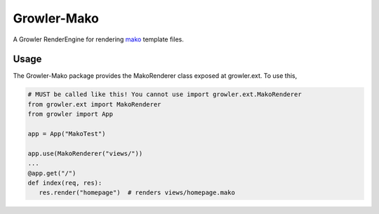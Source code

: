 ============
Growler-Mako
============

A Growler RenderEngine for rendering mako_ template files.


Usage
-----

The Growler-Mako package provides the MakoRenderer class exposed at growler.ext.
To use this,

.. code:: python

    # MUST be called like this! You cannot use import growler.ext.MakoRenderer
    from growler.ext import MakoRenderer
    from growler import App

    app = App("MakoTest")

    app.use(MakoRenderer("views/"))
    ...
    @app.get("/")
    def index(req, res):
       res.render("homepage")  # renders views/homepage.mako

.. _mako: http://www.makotemplates.org/
